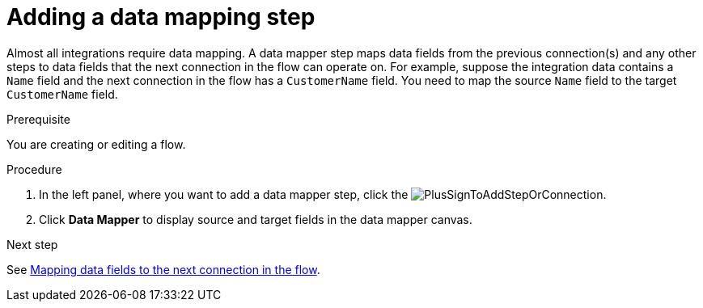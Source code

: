 // This module is included in the following assemblies:
// as_creating-integrations.adoc

[id='add-data-mapping-step_{context}']
= Adding a data mapping step

Almost all integrations require data mapping. A data mapper step 
maps data fields from the previous
connection(s) and any other steps to data fields that the 
next connection in the flow 
can operate on. For example,
suppose the integration data contains a `Name` field and the next
connection in the flow has a `CustomerName` field. You need to
map the source `Name` field to the target `CustomerName` field.

.Prerequisite

You are creating or editing a flow. 

.Procedure

. In the left panel, where you want to add a data mapper step,
click the image:images/PlusSignToAddStepOrConnection.png[title='plus sign'].
. Click *Data Mapper* to display source
and target fields in the data mapper canvas. 

.Next step

See  link:{LinkFuseOnlineIntegrationGuide}#mapping-data_map[Mapping data fields to the next connection in the flow].
